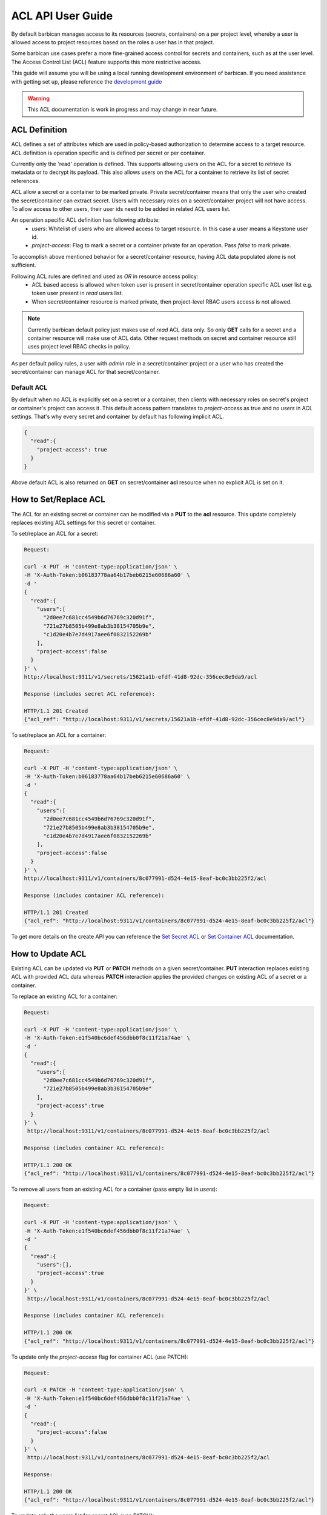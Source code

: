 ******************
ACL API User Guide
******************

By default barbican manages access to its resources (secrets, containers) on a per project
level, whereby a user is allowed access to project resources based on the roles a user has
in that project.

Some barbican use cases prefer a more fine-grained access control for secrets and containers,
such as at the user level. The Access Control List (ACL) feature supports this more restrictive
access.

This guide will assume you will be using a local running development environment of barbican.
If you need assistance with getting set up, please reference the
`development guide <https://docs.openstack.org/barbican/latest/contributor/dev.html>`__

.. warning::

    This ACL documentation is work in progress and may change in near future.


ACL Definition
##############

ACL defines a set of attributes which are used in policy-based authorization to determine
access to a target resource. ACL definition is operation specific and is defined per
secret or per container.

Currently only the 'read' operation is defined. This supports allowing users on the ACL for a
secret to retrieve its metadata or to decrypt its payload. This also allows users on the ACL
for a container to retrieve its list of secret references.

ACL allow a secret or a container to be marked private. Private secret/container means that only
the user who created the secret/container can extract secret. Users with necessary roles on a
secret/container project will not have access. To allow access to other users, their user ids
need to be added in related ACL users list.

An operation specific ACL definition has following attribute:
  * `users`: Whitelist of users who are allowed access to target resource. In this case a user means
    a Keystone user id.
  * `project-access`: Flag to mark a secret or a container private for an operation. Pass `false` to
    mark private.

To accomplish above mentioned behavior for a secret/container resource, having ACL data populated
alone is not sufficient.

Following ACL rules are defined and used as `OR` in resource access policy:
  * ACL based access is allowed when token user is present in secret/container operation specific
    ACL user list e.g. token user present in `read` users list.
  * When secret/container resource is marked private, then project-level RBAC users access is not
    allowed.

.. note::

    Currently barbican default policy just makes use of `read` ACL data only. So only **GET**
    calls for a secret and a container resource will make use of ACL data. Other request methods on
    secret and container resource still uses project level RBAC checks in policy.

As per default policy rules, a user with `admin` role in a secret/container project or a user who
has created the secret/container can manage ACL for that secret/container.

.. _default_implicit_acl:

Default ACL
-----------

By default when no ACL is explicitly set on a secret or a container, then clients with necessary
roles on secret's project or container's project can access it. This default access pattern translates
to `project-access` as true and no `users` in ACL settings. That's why every secret and container by
default has following implicit ACL.

.. code-block:: json

    {
      "read":{
        "project-access": true
      }
    }


Above default ACL is also returned on **GET** on secret/container **acl** resource when no
explicit ACL is set on it.


.. _set_acl:

How to Set/Replace ACL
######################

The ACL for an existing secret or container can be modified via a **PUT** to the **acl** resource.
This update completely replaces existing ACL settings for this secret or container.


To set/replace an ACL for a secret:

.. code-block:: bash

    Request:

    curl -X PUT -H 'content-type:application/json' \
    -H 'X-Auth-Token:b06183778aa64b17beb6215e60686a60' \
    -d '
    {
      "read":{
        "users":[
          "2d0ee7c681cc4549b6d76769c320d91f",
          "721e27b8505b499e8ab3b38154705b9e",
          "c1d20e4b7e7d4917aee6f0832152269b"
        ],
        "project-access":false
      }
    }' \
    http://localhost:9311/v1/secrets/15621a1b-efdf-41d8-92dc-356cec8e9da9/acl

    Response (includes secret ACL reference):

    HTTP/1.1 201 Created
    {"acl_ref": "http://localhost:9311/v1/secrets/15621a1b-efdf-41d8-92dc-356cec8e9da9/acl"}


To set/replace an ACL for a container:

.. code-block:: bash

    Request:

    curl -X PUT -H 'content-type:application/json' \
    -H 'X-Auth-Token:b06183778aa64b17beb6215e60686a60' \
    -d '
    {
      "read":{
        "users":[
          "2d0ee7c681cc4549b6d76769c320d91f",
          "721e27b8505b499e8ab3b38154705b9e",
          "c1d20e4b7e7d4917aee6f0832152269b"
        ],
        "project-access":false
      }
    }' \
    http://localhost:9311/v1/containers/8c077991-d524-4e15-8eaf-bc0c3bb225f2/acl

    Response (includes container ACL reference):

    HTTP/1.1 201 Created
    {"acl_ref": "http://localhost:9311/v1/containers/8c077991-d524-4e15-8eaf-bc0c3bb225f2/acl"}

To get more details on the create API you can reference the
`Set Secret ACL <https://docs.openstack.org/barbican/latest/api/reference/acls.html#put-v1-secrets-uuid-acl>`__
or `Set Container ACL <https://docs.openstack.org/barbican/latest/api/reference/acls.html#put-v1-containers-uuid-acl>`__
documentation.


.. _update_acl:

How to Update ACL
#################

Existing ACL can be updated via **PUT** or **PATCH** methods on a given secret/container.
**PUT** interaction replaces existing ACL with provided ACL data whereas **PATCH**
interaction applies the provided changes on existing ACL of a secret or a container.

To replace an existing ACL for a container:

.. code-block:: bash

    Request:

    curl -X PUT -H 'content-type:application/json' \
    -H 'X-Auth-Token:e1f540bc6def456dbb0f8c11f21a74ae' \
    -d '
    {
      "read":{
        "users":[
          "2d0ee7c681cc4549b6d76769c320d91f",
          "721e27b8505b499e8ab3b38154705b9e"
        ],
        "project-access":true
      }
    }' \
     http://localhost:9311/v1/containers/8c077991-d524-4e15-8eaf-bc0c3bb225f2/acl

    Response (includes container ACL reference):

    HTTP/1.1 200 OK
    {"acl_ref": "http://localhost:9311/v1/containers/8c077991-d524-4e15-8eaf-bc0c3bb225f2/acl"}


To remove all users from an existing ACL for a container (pass empty list in `users`):

.. code-block:: bash

    Request:

    curl -X PUT -H 'content-type:application/json' \
    -H 'X-Auth-Token:e1f540bc6def456dbb0f8c11f21a74ae' \
    -d '
    {
      "read":{
        "users":[],
        "project-access":true
      }
    }' \
     http://localhost:9311/v1/containers/8c077991-d524-4e15-8eaf-bc0c3bb225f2/acl

    Response (includes container ACL reference):

    HTTP/1.1 200 OK
    {"acl_ref": "http://localhost:9311/v1/containers/8c077991-d524-4e15-8eaf-bc0c3bb225f2/acl"}


To update only the `project-access` flag for container ACL (use PATCH):

.. code-block:: bash

    Request:

    curl -X PATCH -H 'content-type:application/json' \
    -H 'X-Auth-Token:e1f540bc6def456dbb0f8c11f21a74ae' \
    -d '
    {
      "read":{
        "project-access":false
      }
    }' \
     http://localhost:9311/v1/containers/8c077991-d524-4e15-8eaf-bc0c3bb225f2/acl

    Response:

    HTTP/1.1 200 OK
    {"acl_ref": "http://localhost:9311/v1/containers/8c077991-d524-4e15-8eaf-bc0c3bb225f2/acl"}


To update only the users list for secret ACL (use PATCH):

.. code-block:: bash

    Request:

    curl -X PATCH -H 'content-type:application/json' \
    -H 'X-Auth-Token:e1f540bc6def456dbb0f8c11f21a74ae' \
    -d '
    {
      "read":{
        "users":[
          "2d0ee7c681cc4549b6d76769c320d91f",
          "c1d20e4b7e7d4917aee6f0832152269b"
        ],
      }
    }' \
     http://localhost:9311/v1/secrets/15621a1b-efdf-41d8-92dc-356cec8e9da9/acl

    Response:

    HTTP/1.1 200 OK
    {"acl_ref": "http://localhost:9311/v1/secrets/15621a1b-efdf-41d8-92dc-356cec8e9da9/acl"}



Container and Secret ACL(s) update operation are similar except `containers` resource is used
instead of the `secrets` resource in URI. To get more details on ACL update APIs, you can reference
the `Update Secret ACL <https://docs.openstack.org/barbican/latest/api/reference/acls.html#put-secret-acl>`__
, `Update Container ACL <https://docs.openstack.org/barbican/latest/api/reference/acls.html#put-container-acl>`__
, `Partial Update Secret ACL <https://docs.openstack.org/barbican/latest/api/reference/acls.html#patch-secret-acl>`__
or `Partial Update Container ACL <http://docs.openstack.org/barbican/latest/api/reference/acls.html#patch-container-acl>`__
documentation.


.. _retrieve_acl:

How to Retrieve ACL
###################

The ACL defined for a secret or container can be retrieved by using a **GET** operation on
respective **acl** resource.
The returned response contains ACL data.

To get secret ACL data:

.. code-block:: bash

    Request:

    curl -X GET -H 'X-Auth-Token:b44636bff48c41bbb80f459df69c11aa' \
    http://localhost:9311/v1/secrets/15621a1b-efdf-41d8-92dc-356cec8e9da9/acl

    Response:

    HTTP/1.1 200 OK
    {
      "read":{
        "updated":"2015-05-12T20:08:47.644264",
        "created":"2015-05-12T19:23:44.019168",
        "users":[
          "c1d20e4b7e7d4917aee6f0832152269b",
          "2d0ee7c681cc4549b6d76769c320d91f"
        ],
        "project-access":false
      }
    }


To get container ACL data:

.. code-block:: bash

    Request:

    curl -X GET -H 'X-Auth-Token:b44636bff48c41bbb80f459df69c11aa' \
    http://localhost:9311/v1/containers/8c077991-d524-4e15-8eaf-bc0c3bb225f2/acl

    Response:

    HTTP/1.1 200 OK
    {
      "read":{
        "updated":"2015-05-12T20:05:17.214948",
        "created":"2015-05-12T19:47:20.018657",
        "users":[
          "721e27b8505b499e8ab3b38154705b9e",
          "c1d20e4b7e7d4917aee6f0832152269b",
          "2d0ee7c681cc4549b6d76769c320d91f"
        ],
        "project-access":false
      }
    }


To get more details on ACL lookup APIs you can reference the
`Get Secret ACL <https://docs.openstack.org/barbican/latest/api/reference/acls.html#get-secret-acl>`__
, `Get Container ACL <http://docs.openstack.org/barbican/latest/api/reference/acls.html#get-container-acl>`__
documentation.


.. _delete_acl:

How to Delete ACL
#################

ACL defined for a secret or a container can be deleted by using the **DELETE**
operation on their respective `acl` resource. There is no response content
returned on successful deletion.

Delete operation removes existing ACL on a secret or a container if there. It
can be treated as resetting a secret or a container to
`Default ACL <https://developer.openstack.org/api-guide/key-manager/acls.html#default-acl>`__
setting. That's why invoking delete multiple times on this resource will not
result in error.

.. code-block:: bash

    Request:

    curl -X DELETE -H 'X-Auth-Token:b06183778aa64b17beb6215e60686a60' \
    http://localhost:9311/v1/secrets/50f5ed8e-004e-433a-939c-fa73c7fc81fd/acl

    Response:

    200 OK


To get more details on ACL delete APIs, you can reference the
`Delete Secret ACL <https://docs.openstack.org/barbican/latest/api/reference/acls.html#delete-v1-secrets-uuid-acl>`__
, `Delete Container ACL <https://docs.openstack.org/barbican/latest/api/reference/acls.html#delete-v1-containers-uuid-acl>`__
documentation.
